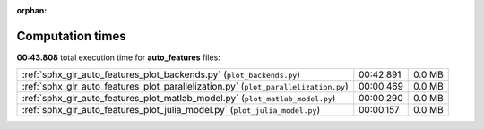 
:orphan:

.. _sphx_glr_auto_features_sg_execution_times:

Computation times
=================
**00:43.808** total execution time for **auto_features** files:

+-------------------------------------------------------------------------------------+-----------+--------+
| :ref:`sphx_glr_auto_features_plot_backends.py` (``plot_backends.py``)               | 00:42.891 | 0.0 MB |
+-------------------------------------------------------------------------------------+-----------+--------+
| :ref:`sphx_glr_auto_features_plot_parallelization.py` (``plot_parallelization.py``) | 00:00.469 | 0.0 MB |
+-------------------------------------------------------------------------------------+-----------+--------+
| :ref:`sphx_glr_auto_features_plot_matlab_model.py` (``plot_matlab_model.py``)       | 00:00.290 | 0.0 MB |
+-------------------------------------------------------------------------------------+-----------+--------+
| :ref:`sphx_glr_auto_features_plot_julia_model.py` (``plot_julia_model.py``)         | 00:00.157 | 0.0 MB |
+-------------------------------------------------------------------------------------+-----------+--------+
